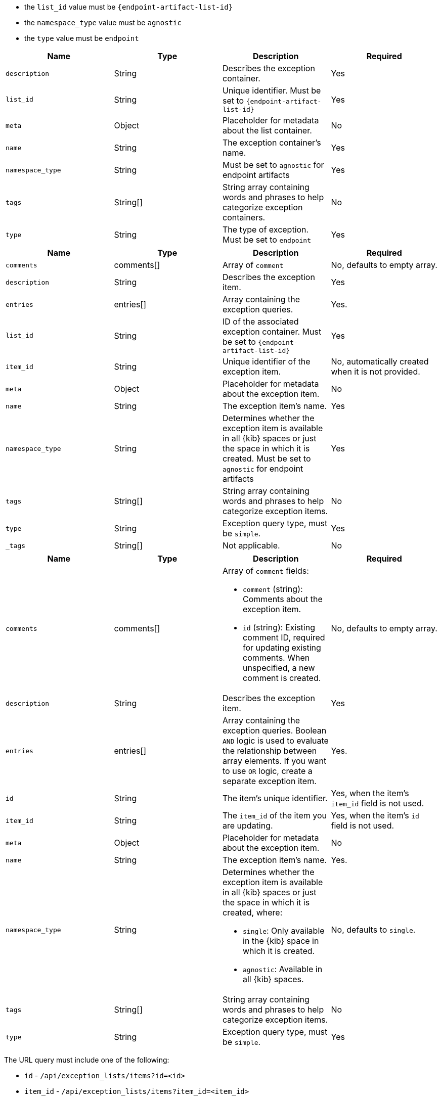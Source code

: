 

// tag::endpoint-exceptions-request-payload-requirements[]
- the `list_id` value must be `{endpoint-artifact-list-id}`
- the `namespace_type` value must be `agnostic`
- the `type` value must be `endpoint`
// end::endpoint-exceptions-request-payload-requirements[]


// tag::create-exception-container-request-body[]
[width="100%",options="header"]
|==============================================
|Name |Type |Description |Required

|`description` |String |Describes the exception container. |Yes
|`list_id` |String |Unique identifier. Must be set to `{endpoint-artifact-list-id}` |Yes
|`meta` |Object |Placeholder for metadata about the list container. |No
|`name` |String |The exception container's name. |Yes
|`namespace_type` |String |Must be set to `agnostic` for endpoint artifacts |Yes
|`tags` |String[] |String array containing words and phrases to help categorize
exception containers. |No
|`type` |String |The type of exception. Must be set to `endpoint` |Yes

|==============================================
// end::create-exception-container-request-body[]


// tag::create-exception-item-request-body[]
[width="100%",options="header"]
|==============================================
|Name |Type |Description |Required

|`comments` |comments[] a|Array of `comment`|No, defaults to empty array.
|`description` |String |Describes the exception item. |Yes
|`entries` |entries[] |Array containing the
exception queries. |Yes.
|`list_id` |String |ID of the associated exception container. Must be set to `{endpoint-artifact-list-id}` |Yes
|`item_id` |String |Unique identifier of the exception item. |No, automatically
created when it is not provided.
|`meta` |Object |Placeholder for metadata about the exception item. |No
|`name` |String |The exception item's name. |Yes
|`namespace_type` |String a|Determines whether the exception item is available
in all {kib} spaces or just the space in which it is created. Must be set to `agnostic` for endpoint artifacts
|Yes
|`tags` |String[] |String array containing words and phrases to help categorize
exception items. |No
|`type` |String a|Exception query type, must be `simple`. |Yes
|`_tags` |String[] |Not applicable. |No

|==============================================
// end::create-exception-item-request-body[]


// tag::update-exception-item-request-body[]
[width="100%",options="header"]
|==============================================
|Name |Type |Description |Required

|`comments` |comments[] a|Array of `comment` fields:

* `comment` (string): Comments about the exception item.
* `id` (string): Existing comment ID, required for updating existing comments.
When unspecified, a new comment is created.

|No, defaults to empty array.

|`description` |String |Describes the exception item. |Yes
|`entries` |entries[] |Array containing the
exception queries. Boolean `AND` logic is used to evaluate the relationship
between array elements. If you want to use `OR` logic, create a separate
exception item. |Yes.
|`id` |String |The item's unique identifier. |Yes, when the item's `item_id` field is not used.
|`item_id` |String |The `item_id` of the item you are updating. |Yes, when
the item's `id` field is not used.
|`meta` |Object |Placeholder for metadata about the exception item. |No
|`name` |String |The exception item's name. |Yes.
|`namespace_type` |String a|Determines whether the exception item is available
in all {kib} spaces or just the space in which it is created, where:

* `single`: Only available in the {kib} space in which it is created.
* `agnostic`: Available in all {kib} spaces.

|No, defaults to `single`.
|`tags` |String[] |String array containing words and phrases to help categorize
exception items. |No
|`type` |String a|Exception query type, must be `simple`. |Yes

|==============================================
// end::update-exception-item-request-body[]



// tag::api-id-or-itemid-query-params[]
The URL query must include one of the following:

* `id` - `/api/exception_lists/items?id=<id>`
* `item_id` - `/api/exception_lists/items?item_id=<item_id>`
// end::api-id-or-itemid-query-params[]


// tag::find-exception-items-query-params[]

[width="100%",options="header"]
|==============================================
|Name |Type |Description |Required

|`list_id` |String |ID of the exception container. Must be set to `{endpoint-artifact-list-id}`. |Yes

|`namespace_type` |String |Must be set to `agnostic` for endpoint artifacts |Yes

|`page` |Integer |The page number to return. |No

|`per_page` |Integer |The number of items to return per page. |No

|`sort_field` |String |Determines which field is used to sort the results. |No

|`sort_order` |String |Determines the sort order, which can be `desc` or `asc`. |No

|==============================================
// end::find-exception-items-query-params[]